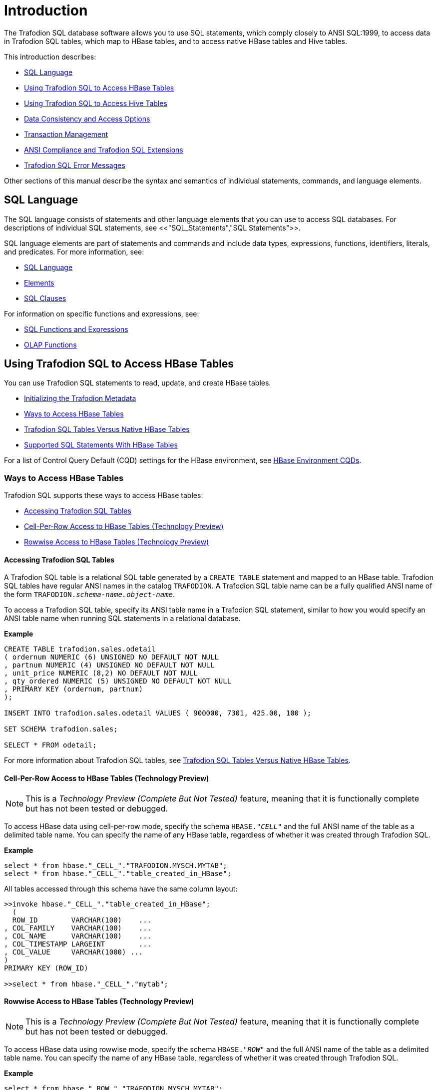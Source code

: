 ////
/**
* @@@ START COPYRIGHT @@@
*
* Licensed to the Apache Software Foundation (ASF) under one
* or more contributor license agreements.  See the NOTICE file
* distributed with this work for additional information
* regarding copyright ownership.  The ASF licenses this file
* to you under the Apache License, Version 2.0 (the
* "License"); you may not use this file except in compliance
* with the License.  You may obtain a copy of the License at
*
*   http://www.apache.org/licenses/LICENSE-2.0
*
* Unless required by applicable law or agreed to in writing,
* software distributed under the License is distributed on an
* "AS IS" BASIS, WITHOUT WARRANTIES OR CONDITIONS OF ANY
* KIND, either express or implied.  See the License for the
* specific language governing permissions and limitations
* under the License.
*
* @@@ END COPYRIGHT @@@
  */
////

[[Introduction]]
= Introduction

The Trafodion SQL database software allows you to use SQL statements, which comply closely to
ANSI SQL:1999, to access data in Trafodion SQL tables, which map to HBase tables, and to access
native HBase tables and Hive tables.

This introduction describes:

* <<SQL_Language,SQL Language>>
* <<Using_Trafodion_SQL_to_Access_HBase_Tables,Using Trafodion SQL to Access HBase Tables>>
* <<Using_Trafodion_SQL_to_Access_Hive_Tables,Using Trafodion SQL to Access Hive Tables>>
* <<Data_Consistency_and_Access_Options,Data Consistency and Access Options>>
* <<Transaction_Management,Transaction Management>>
* <<ANSI_Compliance_and_Trafodion_SQL_Extensions,ANSI Compliance and Trafodion SQL Extensions>>
* <<Trafodion_SQL_Error_Messages,Trafodion SQL Error Messages>>

Other sections of this manual describe the syntax and semantics of individual statements, commands, and language elements.

[[SQL_Language]]
== SQL Language

The SQL language consists of statements and other language elements that you can use to access SQL
databases. For descriptions of individual SQL statements, see <<"SQL_Statements","SQL Statements">>.

SQL language elements are part of statements and commands and include data types, expressions, functions,
identifiers, literals, and predicates. For more information, see:

* <<SQL_Language,SQL Language>>
* <<Elements,Elements>>
* <<SQL_Clauses,SQL Clauses>>

For information on specific functions and expressions, see:

* <<SQL_Functions_and_Expressions,SQL Functions and Expressions>>
* <<OLAP_Functions,OLAP Functions>>

<<<
[[Using_Trafodion_SQL_to_Access_HBase_Tables]]
== Using Trafodion SQL to Access HBase Tables

You can use Trafodion SQL statements to read, update, and create HBase tables.

* <<Initializing_the_Trafodion_Metadata,Initializing the Trafodion Metadata>>
* <<Ways_to_Access_HBase_Tables,Ways to Access HBase Tables>>
* <<Trafodion_SQL_Tables_Versus_Native_HBase_Tables,Trafodion SQL Tables Versus Native HBase Tables>>
* <<Supported_SQL_Statements_With_HBase_Tables,Supported SQL Statements With HBase Tables>>

For a list of Control Query Default (CQD) settings for the HBase environment, see <<HBase_Environment_CQDs,HBase Environment CQDs>>.

[[Ways_to_Access_HBase_Tables]]
=== Ways to Access HBase Tables
Trafodion SQL supports these ways to access HBase tables:

* <<Accessing_Trafodion_SQL_Tables,Accessing Trafodion SQL Tables>>
* <<Cell_Per_Row_Access_to_HBase_Tables,Cell-Per-Row Access to HBase Tables (Technology Preview)>>
* <<Rowwise_Access_to_HBase_Tables,Rowwise Access to HBase Tables (Technology Preview)>>

<<<
[[Accessing_Trafodion_SQL_Tables]]
==== Accessing Trafodion SQL Tables

A Trafodion SQL table is a relational SQL table generated by a `CREATE TABLE` statement and mapped
to an HBase table. Trafodion SQL tables have regular ANSI names in the catalog `TRAFODION`.
A Trafodion SQL table name can be a fully qualified ANSI name of the form
`TRAFODION._schema-name.object-name_`.

To access a Trafodion SQL table, specify its ANSI table name in a Trafodion SQL statement, similar
to how you would specify an ANSI table name when running SQL statements in a relational database.

*Example*

[source,sql]
----
CREATE TABLE trafodion.sales.odetail
( ordernum NUMERIC (6) UNSIGNED NO DEFAULT NOT NULL
, partnum NUMERIC (4) UNSIGNED NO DEFAULT NOT NULL
, unit_price NUMERIC (8,2) NO DEFAULT NOT NULL
, qty_ordered NUMERIC (5) UNSIGNED NO DEFAULT NOT NULL
, PRIMARY KEY (ordernum, partnum)
);

INSERT INTO trafodion.sales.odetail VALUES ( 900000, 7301, 425.00, 100 );

SET SCHEMA trafodion.sales;

SELECT * FROM odetail;
----

For more information about Trafodion SQL tables, see
<<Trafodion_SQL_Tables_Versus_Native_HBase_Tables,Trafodion SQL Tables Versus Native HBase Tables>>.

<<<
[[cell_per_row_access_to_hbase_tables]]
==== Cell-Per-Row Access to HBase Tables (Technology Preview)

NOTE: This is a _Technology Preview (Complete But Not Tested)_ feature, meaning that it is functionally
complete but has not been tested or debugged. 

To access HBase data using cell-per-row mode, specify the schema `HBASE."_CELL_"` and the full ANSI
name of the table as a delimited table name. You can specify the name of any HBase table, regardless of whether
it was created through Trafodion SQL.

*Example*

[source,sql]
----
select * from hbase."_CELL_"."TRAFODION.MYSCH.MYTAB";
select * from hbase."_CELL_"."table_created_in_HBase";
----

All tables accessed through this schema have the same column layout:

[source,sql]
----
>>invoke hbase."_CELL_"."table_created_in_HBase";
  (
  ROW_ID        VARCHAR(100)    ...
, COL_FAMILY    VARCHAR(100)    ...
, COL_NAME      VARCHAR(100)    ...
, COL_TIMESTAMP LARGEINT        ...
, COL_VALUE     VARCHAR(1000) ...
)
PRIMARY KEY (ROW_ID)

>>select * from hbase."_CELL_"."mytab";
----

<<<
[[rowwise_access_to_hbase_tables]]
==== Rowwise Access to HBase Tables (Technology Preview)

NOTE: This is a _Technology Preview (Complete But Not Tested)_ feature, meaning that it is functionally
complete but has not been tested or debugged.

To access HBase data using rowwise mode, specify the schema `HBASE."_ROW_"` and the full ANSI name of the
table as a delimited table name. You can specify the name of any HBase table, regardless of whether
it was created through Trafodion SQL.

*Example*

[source,sql]
----
select * from hbase."_ROW_"."TRAFODION.MYSCH.MYTAB";
select * from hbase."_ROW_"."table_created_in_HBase";
----

All column values of the row are returned as a single, big varchar:

[source,sql]
----
>>invoke hbase."_ROW_"."mytab";
(
  ROW_ID VARCHAR(100) ...
, COLUMN_DETAILS VARCHAR(10000) ...
)
PRIMARY KEY (ROW_ID)

>>select * from hbase."_ROW_"."mytab";
----

<<<
[[Trafodion_SQL_Tables_Versus_Native_HBase_Tables]]
=== Trafodion SQL Tables Versus Native HBase Tables

Trafodion SQL tables have many advantages over regular HBase tables:

* They can be made to look like regular, structured SQL tables with fixed columns.
* They support the usual SQL data types supported in relational databases.
* They support compound keys, unlike HBase tables that have a single row key (a string).
* They support indexes.
* They support _salting_, which is a technique of adding a hash value of the row key as a
key prefix to avoid hot spots for sequential keys. For the syntax,
see the <<CREATE_TABLE_Statement,CREATE TABLE Statement>>.

The problem with Trafodion SQL tables is that they use a fixed format to represent column values,
making it harder for native HBase applications to access them. Also, they have a fixed structure,
so users lose the flexibility of dynamic columns that comes with HBase.

[[Supported_SQL_Statements_With_HBase_Tables]]
=== Supported SQL Statements With HBase Tables

You can use these SQL statements with HBase tables:

|===
| <<SELECT_Statement,SELECT Statement>>             | <<INSERT_Statement,INSERT Statement>>
| <<UPDATE_Statement,UPDATE Statement>>             | <<DELETE_Statement,DELETE Statement>>
| <<MERGE_Statement,MERGE Statement>>               | <<GET_Statement,GET Statement>>
| <<INVOKE_Statement,INVOKE Statement>>             | <<ALTER_TABLE_Statement,ALTER TABLE Statement>>
| <<CREATE_INDEX_Statement,CREATE INDEX Statement>> | <<CREATE_TABLE_Statement,CREATE TABLE Statement>>
| <<CREATE_VIEW_Statement,CREATE VIEW Statement>>   | <<DROP_INDEX_Statement,DROP INDEX Statement>>
| <<DROP_TABLE_Statement,DROP TABLE Statement>>     | <<DROP_VIEW_Statement,DROP VIEW Statement>>
| <<GRANT_Statement,GRANT Statement>>               | <<REVOKE_Statement,REVOKE Statement>>
|===

<<<
[[Using_Trafodion_SQL_to_Access_Hive_Tables]]
== Using Trafodion SQL to Access Hive Tables

You can use Trafodion SQL statements to access Hive tables.

* <<ANSI_Names_for_Hive_Tables,ANSI Names for Hive Tables>>
* <<Type_Mapping_From_Hive_to_Trafodion_SQL,Type Mapping From Hive to Trafodion SQL>>
* <<Supported_SQL_Statements_With_Hive_Tables,Supported SQL Statements With Hive Tables>>

For a list of Control Query Default (CQD) settings for the Hive environment, see <<Hive_Environment_CQDs,Hive Environment CQDs>>.

[[ANSI_Names_for_Hive_Tables]]
=== ANSI Names for Hive Tables

Hive tables appear in the Trafodion Hive ANSI namespace in a special catalog and schema named `HIVE.HIVE`.

To select from a Hive table named `T`, specify an implicit or explicit name, such as `HIVE.HIVE.T`,
in a Trafodion SQL statement.

*Example*
This example should work if a Hive table named `T` has already been defined:

[source,sql]
----
set schema hive.hive;

cqd hive_max_string_length '20'; -- creates a more readable display
select * from t; -- implicit table name

set schema trafodion.seabase;

select * from hive.hive.t; -- explicit table name
----


<<<
[[Type_Mapping_From_Hive_to_Trafodion_SQL]]
=== Type Mapping From Hive to Trafodion SQL

Trafodion performs the following data-type mappings:

[cols="2*",options="header"]
|===
| Hive Type             | Trafodion SQL Type
| `tinyint`             | `smallint`
| `smallint`            | `smallint`
| `int`                 | `int`
| `bigint`              | `largeint`
| `string`              | `varchar(_n_ bytes) character set utf8`^1^
| `float`               | `real`
| `double`              | `float(54)`
| `timestamp`           | `timestamp(6)`^2^
|===

1. The value `_n_` is determined by `CQD HIVE_MAX_STRING_LENGTH`. See <<Hive_Environment_CQDs,Hive Environment CQDs>>.
2. Hive supports timestamps with nanosecond resolution (precision of 9). Tafodion SQL supports only microsecond resolution (precision 6).

[[Supported_SQL_Statements_With_Hive_Tables]]
=== Supported SQL Statements With Hive Tables

You can use these SQL statements with Hive tables:

* <<SELECT_Statement,SELECT Statement>>
* <<LOAD_Statement,LOAD Statement>>
* GET TABLES (See the <<GET_Statement,GET Statement>>.)
* <<INVOKE_Statement,INVOKE Statement>>

<<<
[[Data_Consistency_and_Access_Options]]
== Data Consistency and Access Options

Access options for DML statements affect the consistency of the data that your query accesses.

For any DML statement, you specify access options by using the `FOR _option_ ACCESS` clause and,
for a `SELECT` statement, by using this same clause, you can also specify access options for individual
tables and views referenced in the FROM clause.

The possible settings for `_option_` in a DML statement are:

* <<READ_COMMITTED,READ COMMITTED>>

Specifies that the data accessed by the DML statement must be from committed rows.

The SQL default access option for DML statements is `READ COMMITTED`.

For related information about transactions, see
<<Transaction_Isolation_Levels,Transaction Isolation Levels>>.

[[READ_COMMITTED]]
=== READ COMMITTED

This option allows you to access only committed data.

The implementation requires that a lock can be acquired on the data requested by the DML statement—but
does not actually lock the data, thereby reducing lock request conflicts. If a lock cannot be granted
(implying that the row contains uncommitted data), the DML statement request waits until the lock in
place is released.

READ COMMITTED provides the next higher level of data consistency (compared to READ UNCOMMITTED).
A statement executing with this access option does not allow dirty reads, but both nonrepeatable reads
and phantoms are possible.

READ COMMITTED provides sufficient consistency for any process that does not require a repeatable read
capability.

READ COMMITTED is the default isolation level.

<<<
[[Transaction_Management]]
== Transaction Management

A transaction (a set of database changes that must be completed as a group) is the basic recoverable unit
in case of a failure or transaction interruption. Transactions are controlled through client tools that
interact with the database using ODBC or JDBC.

The typical order of events is:

1.  Transaction is started.
2.  Database changes are made.
3.  Transaction is committed.

If, however, the changes cannot be made or if you do not want to complete the transaction, then you can abort
the transaction so that the database is rolled back to its original state.

This subsection discusses these considerations for transaction management:

* <<User_Defined_and_System_Defined_Transactions,User-Defined and System-Defined Transactions>>
* <<Rules_for_DML_Statements,Rules for DML Statements>>
* <<Effect_of_AUTOCOMMIT_Option,Effect of AUTOCOMMIT Option>>
* <<Concurrency,Concurrency>>
* <<Transaction_Isolation_Levels,Transaction Isolation Levels>>

[[User_Defined_and_System_Defined_Transactions]]
=== User-Defined and System-Defined Transactions
Transactions you define are called _user-defined transactions_. To be sure that a sequence of statements executes
successfully or not at all, you can define one transaction consisting of these statements by using the BEGIN WORK
statement and COMMIT WORK statement. You can abort a transaction by using the ROLLBACK WORK statement.

If AUTOCOMMIT is on, then you do not have to end the transaction explicitly as Trafodion SQL will end the transaction
automatically. Sometimes an error occurs that requires the user-defined transaction to be aborted. Trafodion SQL
will automatically abort the transaction and return an error indicating that the transaction was rolled back.

[[system_defined_transactions]]
==== System-Defined Transactions

In some cases, Trafodion SQL defines transactions for you. These transactions are called _system-defined transactions_.
Most DML statements initiate transactions implicitly at the start of execution.
See <<Implicit_Transactions,Implicit Transactions>>.

However, even if a transaction is initiated implicitly, you must end a transaction explicitly with the COMMIT WORK
statement or the ROLLBACK WORK statement. If AUTOCOMMIT is on, you do not need to end a transaction explicitly.

[[Rules_for_DML_Statements]]
=== Rules for DML Statements

If deadlock occurs, the DML statement times out and receives an error.

[[Effect_of_AUTOCOMMIT_Option]]
=== Effect of AUTOCOMMIT Option

AUTOCOMMIT is an option that can be set in a SET TRANSACTION statement. It specifies whether Trafodion SQL will commit
automatically, or roll back if an error occurs, at the end of statement execution. This option applies to any statement
for which the system initiates a transaction. See <<SET_TRANSACTION_Statement,SET TRANSACTION Statement>>.

If this option is set to ON, Trafodion SQL automatically commits any changes, or rolls back any changes, made to the
database at the end of statement execution.

[[Concurrency]]
=== Concurrency

Concurrency is defined by two or more processes accessing the same data at the same time. The degree of concurrency
available &#8212; whether a process that requests access to data that is already being accessed is given access or placed
in a wait queue &#8212; depends on the purpose of the access mode (read or update) and the isolation level. Currently, the only
isolation level is READ COMMITTED.

Trafodion SQL provides concurrent database access for most operations and controls database access through concurrency
control and the mechanism for opening and closing tables. For DML operations, the access option affects the degree of
concurrency. See <<Data_Consistency_and_Access_Optiones,Data Consistency and Access Options>>.

[[Transaction_Isolation_Levels]]
=== Transaction Isolation Levels

A transaction has an isolation level that is <<READ_COMMITTED,READ COMMITTED>>.

[[read_committed]]
==== READ COMMITTED

This option, which is ANSI compliant, allows your transaction to access only committed data. No row locks are acquired
when READ COMMITTED is the specified isolation level.

READ COMMITTED provides the next level of data consistency. A transaction executing with this isolation level does not
allow dirty reads, but both nonrepeatable reads and phantoms are possible.

READ COMMITTED provides sufficient consistency for any transaction that does not require a repeatable-read capability.

The default isolation level is READ COMMITTED.

<<<
[[ANSI_Compliance_and_Trafodion_SQL_Extensions]]
== ANSI Compliance and Trafodion SQL Extensions

Trafodion SQL complies most closely with Core SQL 99. Trafodion SQL also includes some features from SQL 99 and part of
the SQL 2003 standard, and special Trafodion SQL extensions to the SQL language.

Statements and SQL elements in this manual are ANSI compliant unless specified as Trafodion SQL extensions.

[[ANSI_Compliant_Statements]]
=== ANSI-Compliant Statements

These statements are ANSI compliant, but some might contain Trafodion SQL extensions:

|===
| <<ALTER_TABLE_Statement,ALTER TABLE Statement>>           | <<CALL_Statement,CALL Statement>>
| <<COMMIT_WORK_Statement,COMMIT WORK Statement>>           | <<CREATE_FUNCTION_Statement,CREATE FUNCTION Statement>>
| <<CREATE_PROCEDURE_Statement,CREATE PROCEDURE Statement>> | <<CREATE_ROLE_Statement,CREATE ROLE Statement>>
| <<CREATE_SCHEMA_Statement,CREATE SCHEMA Statement>>       | <<CREATE_TABLE_Statement,CREATE TABLE Statement>>
| <<CREATE_VIEW_Statement,CREATE VIEW Statement>>           | <<DELETE_Statement,DELETE Statement>>
| <<DROP_FUNCTION_Statement,DROP FUNCTION Statement>>       | <<DROP_PROCEDURE_Statement,DROP PROCEDURE Statement>>
| <<DROP_ROLE_Statement,DROP ROLE Statement>>               | <<DROP_SCHEMA_Statement,DROP SCHEMA Statement>>
| <<DROP_TABLE_Statement,DROP TABLE Statement>>             | <<DROP_VIEW_Statement,DROP VIEW Statement>>
| <<EXECUTE_Statement,EXECUTE Statement>>                   | <<GRANT_Statement,GRANT Statement>>
| <<GRANT_ROLE_Statement,GRANT ROLE Statement>>             | <<INSERT_Statement,INSERT Statement>>
| <<MERGE_Statement,MERGE Statement>>                       | <<PREPARE_Statement,PREPARE Statement>>
| <<REVOKE_Statement,REVOKE Statement>>                     | <<REVOKE_ROLE_Statement,REVOKE ROLE Statement>>
| <<ROLLBACK_WORK_Statement,ROLLBACK WORK Statement>>       | <<SELECT_Statement,SELECT Statement>>
| <<SET_SCHEMA_Statement,SET SCHEMA Statement>>             | <<SET_TRANSACTION_Statement,SET TRANSACTION Statement>>
| <<TABLE_Statement,TABLE Statement>>                       | <<UPDATE_Statement,UPDATE Statement>>
| <<VALUES_Statement,VALUES Statement>>
|===

<<<
[[Statements_That_Are_Trafodion_SQL_Extensions]]
=== Statements That Are Trafodion SQL Extensions

These statements are Trafodion SQL extensions to the ANSI standard.

|===
| <<ALTER_LIBRARY_Statement,ALTER LIBRARY Statement>>                           | <<ALTER_USER_Statement,ALTER USER Statement>>
| <<BEGIN_WORK_Statement,BEGIN WORK Statement>>                                 | <<CONTROL_QUERY_CANCEL_Statement,CONTROL QUERY CANCEL Statement>>
| <<CONTROL_QUERY_DEFAULT_Statement,CONTROL QUERY DEFAULT Statement>>           | <<CREATE_INDEX_Statement,CREATE INDEX Statement>>
| <<CREATE_LIBRARY_Statement,CREATE LIBRARY Statement>>                         | <<DROP_INDEX_Statement,DROP INDEX Statement>>
| <<DROP_LIBRARY_Statement,DROP LIBRARY Statement>>                             | <<EXPLAIN_Statement,EXPLAIN Statement>>
| <<GET_Statement,GET Statement>>                                               | <<GET_HBASE_OBJECTS_Statement,GET HBASE OBJECTS Statement>>
| <<GET_VERSION_OF_METADATA_Statement,GET VERSION OF METADATA Statement>>       | <<GET_VERSION_OF_SOFTWARE_Statement,GET VERSION OF SOFTWARE Statement>>
| <<GRANT_COMPONENT_PRIVILEGE_Statement,GRANT COMPONENT PRIVILEGE Statement>>   | <<INVOKE_Statement,INVOKE Statement>>
| <<LOAD_Statement,LOAD Statement>>                                             | <<REGISTER_USER_Statement,REGISTER USER Statement>>
| <<REVOKE_COMPONENT_PRIVILEGE_Statement,REVOKE COMPONENT PRIVILEGE Statement>> | <<SHOWCONTROL_Statement,SHOWCONTROL Statement>>
| <<SHOWDDL_Statement,SHOWDDL Statement>>                                       | <<SHOWDDL_SCHEMA_Statement,SHOWDDL SCHEMA Statement>>
| <<SHOWSTATS_Statement,SHOWSTATS Statement>>                                   | <<UNLOAD_Statement,UNLOAD Statement>>
| <<UNREGISTER_USER_Statement,UNREGISTER USER Statement>>                       | <<UPDATE_STATISTICS_Statement,UPDATE STATISTICS Statement>>
| <<UPSERT_Statement,UPSERT Statement>>
|===

<<<
[[ANSI_Compliant_Functions]]
=== ANSI-Compliant Functions

These functions are ANSI compliant, but some might contain Trafodion SQL extensions:

|===
| <<AVG,AVG function>>          | <<CASE, CASE expression>>
| <<CAST,CAST expression>>      | <<CHAR_LENGTH,CHAR_LENGTH>>
| <<COALESCE,COALESCE>>         | <<COUNT,COUNT Function>>
| <<CURRENT,CURRENT>>           | <<CURRENT_DATE,CURRENT_DATE>>
| <<CURRENT_TIME,CURRENT_TIME>> | <<CURRENT_TIMESTAMP,CURRENT_TIMESTAMP>>
| <<CURRENT_USER,CURRENT_USER>> | <<EXTRACT,EXTRACT>>
| <<LOWER,LOWER>>               | <<MAX,MAX>>
| <<MIN,MIN>>                   | <<NULLIF,NULLIF>>
| <<OCTET_LENGTH,OCTET_LENGTH>> | <<POSITION,POSITION>>
| <<SESSION_USER,SESSION_USER>> | <<SUBSTRING,SUBSTRING>>
| <<SUM,SUM>>                   | <<TRIM,TRIM>>
| <<UPPER,UPPER>>
|===

All other functions are Trafodion SQL extensions.

== Trafodion SQL Error Messages

Trafodion SQL reports error messages and exception conditions. When an error condition occurs,
Trafodion SQL returns a message number and a brief description of the condition.

*Example*

Trafodion SQL might display this error message:

```
*** ERROR[1000] A syntax error occurred.
```

The message number is the SQLCODE value (without the sign). In this example, the SQLCODE value is `1000`.








